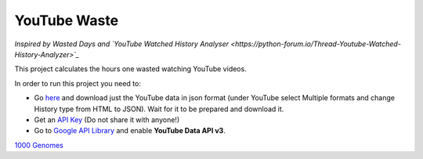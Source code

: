YouTube Waste
=============
*Inspired by Wasted Days
and
`YouTube Watched History Analyser <https://python-forum.io/Thread-Youtube-Watched-History-Analyzer>`_*

This project calculates the hours one wasted watching YouTube videos.

In order to run this project you need to:

* Go `here <https://takeout.google.com/settings/takeout>`_ and download just the YouTube data in json format (under YouTube select Multiple formats and change History type from HTML to JSON). Wait for it to be prepared and download it.

* Get an `API Key <https://support.google.com/googleapi/answer/6158862>`_ (Do not share it with anyone!)

* Go to `Google API Library <https://console.developers.google.com/apis/library>`_ and enable **YouTube Data API v3**.


`1000 Genomes <http://www.1000genomes.org/data>`_